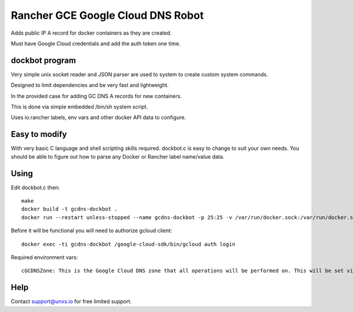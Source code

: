 Rancher GCE Google Cloud DNS Robot
==================================

Adds public IP A record for docker containers as they are created.

Must have Google Cloud credentials and add the auth token one time.


dockbot program
----------------

Very simple unix socket reader and JSON parser are used to
system to create custom system commands.

Designed to limit dependencies and be very fast and lightweight.

In the provided case for adding GC DNS A records for new containers.

This is done via simple embedded /bin/sh system script.

Uses io.rancher labels, env vars and other docker API data to configure.

Easy to modify
--------------

With very basic C language and shell scripting skills required. dockbot.c is easy to change to suit your own needs. You should
be able to figure out how to parse any Docker or Rancher label name/value data.

Using
-----

Edit dockbot.c then::

    make
    docker build -t gcdns-dockbot .
    docker run --restart unless-stopped --name gcdns-dockbot -p 25:25 -v /var/run/docker.sock:/var/run/docker.sock:ro -d gcdns-dockbot

Before it will be functional you will need to authorize gcloud client::

    docker exec -ti gcdns-dockbot /google-cloud-sdk/bin/gcloud auth login

Required environment vars::

    cGCDNSZone: This is the Google Cloud DNS zone that all operations will be performed on. This will be set via Docker compose directly or via rancher compose stack var.

Help
----

Contact support@unxs.io for free limited support.
